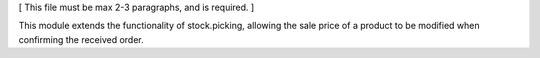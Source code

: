 [ This file must be max 2-3 paragraphs, and is required. ]

This module extends the functionality of stock.picking, allowing the sale price of a product to be modified when confirming the received order.
